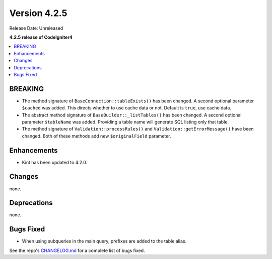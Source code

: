 Version 4.2.5
#############

Release Date: Unreleased

**4.2.5 release of CodeIgniter4**

.. contents::
    :local:
    :depth: 2

BREAKING
********

- The method signature of ``BaseConnection::tableExists()`` has been changed. A second optional parameter ``$cached`` was added. This directs whether to use cache data or not. Default is ``true``, use cache data.
- The abstract method signature of ``BaseBuilder::_listTables()`` has been changed. A second optional parameter ``$tableName`` was added. Providing a table name will generate SQL listing only that table.
- The method signature of ``Validation::processRules()`` and ``Validation::getErrorMessage()`` have been changed. Both of these methods add new ``$originalField`` parameter.

Enhancements
************

- Kint has been updated to 4.2.0.

Changes
*******

none.

Deprecations
************

none.

Bugs Fixed
**********
- When using subqueries in the main query, prefixes are added to the table alias.

See the repo's `CHANGELOG.md <https://github.com/codeigniter4/CodeIgniter4/blob/develop/CHANGELOG.md>`_ for a complete list of bugs fixed.
